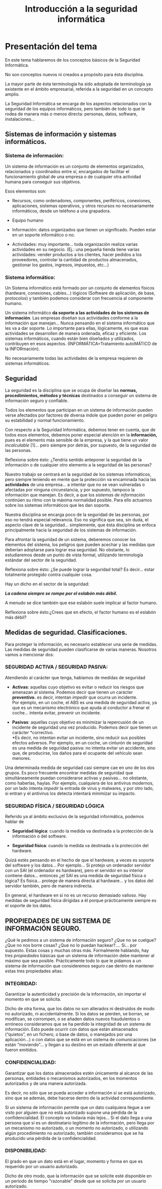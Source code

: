 #+TITLE: Introducción a la seguridad informática

* Presentación del tema

En este tema hablaremos de los conceptos básicos de la Seguridad Informática.

No son conceptos nuevos ni creados a propósito para ésta disciplina.

La mayor parte de ésta terminología ha sido adoptada de terminología ya existente en el ámbito empresarial, referida a la seguridad en un concepto amplio.

La Seguridad Informática se encarga de los aspectos relacionados con la seguridad de los equipos informáticos, pero también de todo lo que le rodea de manera más o menos directa: personas, datos, software, instalaciones...

** Sistemas de información y sistemas informáticos.

*** Sistema de información:

Un sistema de información es un conjunto de elementos organizados, relacionados y coordinados entre sí, encargados de facilitar el funcionamiento global de una empresa o de cualquier otra actividad humana para conseguir sus objetivos.

Esos elementos son:

-  Recursos, como ordenadores, componentes, periféricos, conexiones, aplicaciones, sistemas operativos, y otros recursos no necesariamente informáticos, desde un teléfono a una grapadora.

-  Equipo humano

-  Información: datos organizados que tienen un significado. Pueden estar en un soporte informático o no.

-  Actividades: muy importante... toda organización realiza varias actividades en su negocio. (Ej.: una pequeña tienda tiene varias actividades: vender productos a los clientes, hacer pedidos a los proveedores, controlar la cantidad de productos almacenados, gestionar los gastos, ingresos, impuestos, etc...)

*** Sistema informático:

Un Sistema informático está formado por un conjunto de elementos físicos (hardware, conexiones, cables...) lógicos (Software de aplicación, de base, protocolos) y también podemos considerar con frecuencia al componente humano.

Un sistema informático *da soporte a las actividades de los sistemas de información*. Las empresas diseñan sus actividades conforme a la información que manejan... Nunca pensando en el sistema informático que les va a dar soporte. Lo importante para ellas, lógicamente, es que esas actividades se desarrollen de manera ordenada, eficaz y eficiente. Los sistemas informáticos, cuando están bien diseñados y utilizados, contribuyen en esos aspectos. (INFORMÁTICA=Tratamiento autoMÁTICO de la INFORmación).

No necesariamente todas las actividades de la empresa requieren de sistemas informáticos.

** Seguridad

La seguridad es la disciplina que se ocupa de diseñar las *normas, procedimientos, métodos y técnicas* destinados a conseguir un sistema de información seguro y confiable.

Todos los elementos que participan en un sistema de información pueden verse afectados por factores de diversa índole que pueden poner en peligro su estabilidad y normal funcionamiento.

Con respecto a la Seguridad Informática, debemos tener en cuenta, que de todos esos elementos, debemos poner especial atención en la *información,* pues es el elemento más sensible de la empresa, y la que tiene un valor /incalculable/ [1]... pero siempre por detrás, por supuesto, de la seguridad de las personas.

Reflexiona sobre ésto: ¿Tendría sentido anteponer la seguridad de la información o de cualquier otro elemento a la seguridad de las personas?

Nuestro trabajo se centrará en la seguridad de los sistemas informáticos, pero siempre teniendo en mente que la protección va encaminada hacia las *actividades* de una empresa... a intentar que no se vean vulneradas o afectadas por ninguna circunstancia, y por supuesto, tampoco la información que manejan. Es decir, a que los /sistemas de información/ continúen su ritmo con la máxima normalidad posible. Para ello actuamos sobre los sistemas informáticos que les dan soporte.

Nuestra disciplina se encarga poco de la seguridad de las personas, por eso no tendrá especial relevancia. Eso no significa que sea, sin duda, el aspecto clave de la seguridad... simplemente, que ésta disciplina se enfoca principalmente hacia la seguridad de los sistemas de información.

Para afrontar la seguridad de un sistema, deberemos conocer los elementos del sistema, los peligros que pueden acechar y las medidas que deberían adoptarse para lograr esa seguridad. No obstante, lo estudiaremos desde un punto de vista formal, utilizando terminología estándar del sector de la seguridad.

Reflexiona sobre ésto: ¿Se puede lograr la seguridad total? Es decir... estar totalmente protegido contra cualquier cosa.

Hay un dicho en el sector de la seguridad:

/*La cadena siempre se rompe por el eslabón más débil.*/

A menudo se dice también que ese eslabón suele implicar al factor humano.

Reflexiona sobre ésto:¿Crees que en efecto, el factor humano es el eslabón más débil?



** Medidas de seguridad. Clasificaciones.

Para proteger la información, es necesario establecer una serie de medidas. Las medidas de seguridad pueden clasificarse de varias maneras. Nosotros vamos a mencionar dos:

*** SEGURIDAD ACTIVA / SEGURIDAD PASIVA:

Atendiendo al carácter que tenga, hablamos de medidas de seguridad

-  *Activas*: aquellas cuyo objetivo es evitar o reducir los riesgos que amenazan al sistema. Podemos decir que tienen un carácter *preventivo.* es decir, intentan /impedir/ que ocurra un incidente.\\
   Por ejemplo, en un coche, el ABS es una medida de seguridad activa, ya que es un mecanismo electrónico que ayuda al conductor a frenar el coche... intenta evitar, prevenir un incidente.

-  *Pasivas*: aquellas cuyo objetivo es minimizar la repercusión de un incidente de seguridad una vez producido. Podemos decir que tienen un carácter *correctivo.\\
   *Es decir, no intentan evitar un incidente, sino reducir sus posibles efectos adversos. Por ejemplo, en un coche, un cinturón de seguridad es una medida de seguridad pasiva: no intenta evitar un accidente, sino que, de producirse, los daños para el ocupante del vehículo sean menores.

Una determinada medida de seguridad casi siempre cae en uno de los dos grupos. Es poco frecuente encontrar medidas de seguridad que simultáneamente puedan considerarse activas y pasivas... no obstante, como haberlas, haylas. Por ejemplo, cualquiera de los antivirus modernos, por un lado intenta /impedir/ la entrada de virus y malwares, y por otro lado, si entran y el antivirus los detecta intentará minimizar su impacto.

*** SEGURIDAD FÍSICA / SEGURIDAD LÓGICA

Referido ya al ámbito exclusivo de la seguridad informática, podemos hablar de

-  *Seguridad lógica*: cuando la medida va destinada a la protección de la información o del software.

-  *Seguridad física*: cuando la medida va destinada a la protección del hardware.

Quizá estés pensando en el hecho de que el hardware, a veces es soporte del software y los datos... Por ejemplo... Si protejo un ordenador servidor con un SAI (el ordenador es hardware), pero el servidor en su interior contiene datos... entonces ¿el SAI es una medida de seguridad física o lógica? Es física... protege de manera directa al hardware... y los datos del servidor también, pero de manera indirecta.

En general, el hardware en sí no es un recurso demasiado valioso. Hay medidas de seguridad física dirigidas a él porque prácticamente siempre es el soporte de los datos.

** PROPIEDADES DE UN SISTEMA DE INFORMACIÓN SEGURO.

¿Qué le pedimos a un sistema de información seguro? ¿Que no se cuelgue? ¿Que no nos borre cosas? ¿Que no lo puedan hackear?.... Si... por supuesto. Estas cosas y muchas otras más. Formalmente hablando, hay tres /propiedades/ básicas que un sistema de información debe mantener al máximo que sea posible. Prácticamente todo lo que le pidamos a un sistema de información que consideremos seguro cae dentro de mantener estas tres propiedades altas:

*** INTEGRIDAD:

Garantizar la autenticidad y precisión de la información, sin importar el momento en que se solicita.

Dicho de otra forma, que los datos no son alterados ni destruidos de modo no autorizado, ni accidentalmente. Si los datos se pierden, se borran, se modifican, se corrompen, o se añaden datos nuevos fraudulentos o erróneos consideramos que se ha perdido la integridad de un sistema de información. Esto puede ocurrir con datos que están almacenados (“quietos”, en un fichero, o base de datos, o manejados por una aplicación...) o con datos que se está en un sistema de comunicaciones (se están “moviendo”... y llegan a su destino en un estado diferente al que fueron emitidos.

*** CONFIDENCIALIDAD:

Garantizar que los datos almacenados estén únicamente al alcance de las personas, entidades o mecanismos autorizados, en los momentos autorizados y de una manera autorizada.

Es decir, no sólo que se pueda acceder a información si se está autorizado, sino que se además, debe hacerse dentro de la actividad correspondiente.

Si un sistema de información permite que un dato cualquiera llegue a ser visto por alguien que no está autorizado supone una pérdida de la confidencialidad. El concepto va todavía más lejos... Si el dato llega a una persona que sí es un destinatario legítimo de la información, pero llega por un mecanismo no autorizado, o un momento no autorizado, o utilizando algún procedimiento no autorizado, también consideramos que se ha producido una pérdida de la confidencialidad.

*** DISPONIBILIDAD:

El grado en que un dato está en el lugar, momento y forma en que es requerido por un usuario autorizado.

Dicho de otro modo, que la información que se solicite esté disponible en un periodo de tiempo "razonable" desde que se solicita por un usuario autorizado.

La pérdida de la disponibilidad sólo implica en sí misma que en un momento dado, una información que se solicita no es devuelta por un sistema. Esto no implica que la información haya perdido la integridad... sólo que no se puede proporcionar en ese momento.


*** Otras propiedades de seguridad.

Además de las tres propiedades fundamentales de un sistema de información seguro (la disponibilidad, confidencialidad e integridad), y de la cualidad de no-repudio, a menudo se utilizan otras propiedades de seguridad en algunos sistemas, según sean útiles o no:

-  *No repudio*: La capacidad de determinar quién creó, modificó o accedió a cierta información, de forma que ni el emisor/creador pueda negar su participación, ni el receptor pueda negar que tuvo dicha información disponible.
  Esta característica de la seguridad cobra importancia a la hora de realizar transacciones seguras en un sistema informático, con aplicaciones variadas. Por ejemplo, en la administración electrónica, es vital que el ciudadano pueda probar que ha tramitado en plazo sus obligaciones tributarias, y que el estado no pueda alegar que no recibió la documentación.


-  *Autenticación*: Más allá de la confidencialidad, las medidas o servicios de autenticación intentan garantizar la identidad de las personas o entidades que intentan acceder a la información. Se puede exigir la autenticación en el origen de los datos, en el destino o en ambas. Está ligada a la *confidencialidad*, ya que el sistema informático necesita saber quién accede al sistema para garantizar esta última. Se necesita para el *no-repudio*.

-  *Control de acceso*: Son las medidas o servicios que no sólo permiten o impiden el acceso de personas o entidades a la información, sino que además, suelen registrar constancia del hecho del acceso o el intento de acceso. Relacionado con la *confidencialidad* y el *no-repudio*.



* SPOF (/Single Point of Failure/)

En seguridad, un *single point of failure* o SPOF ("punto único de fallo") es un componente de un sistema que tras un fallo en su funcionamiento ocasiona un fallo global en el sistema completo, dejándolo inoperante. Un SPOF puede ser un componente de hardware, software o eléctrico.

Es conveniente tener identificados los posibles SPOFs de un sistema informático, ya que si no estamos dispuestos a asumir el riesgo de un fallo, habrá que tratarlos con especial dedicación.

En sistemas en los que se quiere lograr alta disponibilidad, los componentes del SPOF suelen ser redundados.

#+caption: En una red de ordenadores, un único enrutador probablemente es un SPOF.
[[file:ejemplo-spof.png]]



* Análisis de riesgos

Hasta ahora, hemos planteado algunos conceptos básicos de la seguridad.... utilizando una terminología informal.

En el ámbito de la seguridad, se utiliza sin embargo, una terminología formal y común para todas las disciplinas de seguridad (la seguridad informática incluida, por supuesto).

El *Análisis de riesgos* es una acción extremadamente común en el estudio de la seguridad de un sistema. Consiste en estudiar, analizar, reflexionar y proponer medidas de seguridad fijándose en algunos aspectos de un sistema de información. Es decir, es un estudio dirigido, acotado... destinado a reflexionar sobre una parte o unos aspectos concretos de la seguridad.

Podría hacerse referido a la seguridad de un sistema informático al completo, pero esa es una tarea titánica... mejor enfocarse. Si es necesario hacer un análisis de riegos de todo un sistema es mejor descomponerlo en partes o aspectos y hacer análisis de cada uno de ellos.

Este análisis suele dar como resultado *documentación escrita*. Es decir, el análisis tiene valor en sí mismo, pero es necesario darlo a conocer.

Aunque tiene un carácter ciertamente esquemático y técnico, debe estar lo suficientemente redactado y razonado como para que cualquier persona entienda su contenido... de qué va, qué es lo que se está estudiando, qué elementos se ven afectados, por qué se está realizando el estudio, por qué se proponen según qué medidas, etc.

Existen modelos formales que nos ayudan a saber qué pasos realizar para hacer un análisis de riesgos de calidad y exhaustivo (ej MAGERIT). Nosotros, en la asignatura, lo haremos algo más informalmente, adecuado para análisis de sistemas o subsistemas en la pequeña o mediana empresa... pero eso no es excusa para descuidar su aspecto, profundidad e incidencia.

** Elementos de estudio... ¿En qué tenemos que fijarnos?

Ya hemos comentado que un *análisis de riesgos* suele ir dirigido, es decir... se motiva por la presenta de supuestos peligros que queremos estudiar, o bien... porque directamente se ha producido un incidente y queremos evitar que se repita uno igual o similar.

Nos fijaremos en éstos elementos:

**** ACTIVOS:

En lenguaje informal (y en contabilidad), un activo es cualquier cosa que tenga valor para la empresa.

En el ámbito del análisis de riesgos, se denomina así a cualquier recurso de la empresa que sea necesario para que el sistema de información funcione de forma adecuada. Son activos elementos de los datos, el software, el hardware, el personal, las redes, las instalaciones e incluso los servicios y actividades de la empresa. En un análisis de riesgos los enumeraremos y explicaremos lo que son.

**** AMENAZAS:

Se entiende por amenaza la presencia de uno o más factores de diversa índole que -de tener la oportunidad- afectarían al sistema objeto de estudio produciéndole daños.

Hay muchos tipos de amenazas... cortes eléctricos, fallos en hardware, riesgos ambientales, acciones intencionadas, software malicioso, robo, destrucción de información, modificación de información... seguro que se te ocurren un montón.

Pero en función del daño o manipulación que puedan hacer sobre la información, suelen caer en uno de éstos grupos:

-  De *interrupción*: se deshabilita el acceso a la información, se cortan comunicaciones o accesos.

-  De *interceptación*: se capta la información por personas o elementos no autorizados

-  De *modificación*: La información se altera, bien definitiva o bien circunstancialmente

-  De *fabricación*: se genera información nueva y fraudulenta o errónea.

Como ya comentamos, según su origen pueden ser:

-  Fortuitas (o accidentales)

-  Fraudulentas (o intencionadas)

**** VULNERABILIDADES:

Cada activo es vulnerable en cierto grado a algunas amenazas. Las amenazas sólo afectan a los activos vulnerables. Es necesario estudiar qué activos son vulnerables a qué amenazas.

Ej: (Un tanto exagerado). Imaginemos la siguiente amenaza: "Lluvia de meteoritos desde el espacio exterior que caen sobre nuestra población".

Si los activos que pueden verse afectados son "Yo mismo" y "Superman"... El primer activo es totalmente vulnerable a la amenaza... El segundo activo es prácticamente invulnerable.

Otro ejemplo: (Menos exagerado). El famoso virus "Sasser" estaba programado para aprovecharse de algunas vulnerabilidades de algunos sistemas operativos de la serie Windows. Algunos sistemas Windows eran totalmente vulnerables... otros sólo parcialmente o eran completamente invulnerables. Todos los sistemas tipo unix eran invulnerables.

**** RIESGOS

Riesgo es la probabilidad de que se materialice una amenaza y produzca un daño sobre un activo aprovechando su vulnerabilidad ante dicha amenaza. Es decir... la definición de *riesgo* está íntimamente ligada por un lado a los activos y sus vulnerabilidadades, y por otro a las amenazas.

Ej.: Siguiendo con el ejemplo anterior... el *riesgo* de que se produzca una lluvia de meteoritos sobre ésta población y me afecte a mí (el activo) es muy bajo. (No se conocen lluvias de meteoritos en los últimos siglos sobre ésta población).

El el riesgo de que se produzca una lluvia de meteoritos sobre ésta población y afecte a Superman (el activo) es practicamente inexistente. (Además de que no se conocen lluvias de meteoritos en los últimos siglos sobre ésta población, tampoco Superman suele estar por aquí, con lo cual, si se produjera una lluvia de meteoritos es poco probable que le pillara, y en caso de que le pillara, es invulnerable a los meteoritos).

El riesgo de un virus tipo "Iloveyou" o "wannacry" afecte a un sistema Windows fue muy alto, ya que están diseñados específicamente para propagarse y aprovechar vulnerabilidades de éstos.

Lo importante de los riesgos es *estimarlos...* hacer una estimación de la probabilidad de que aparezca la amenaza y afecte a un determinado activo.

La estimación no es más que eso: una forma de intentar "adivinar" en qué grado de probabilidad una amenaza afectaría a un activo.

A menudo, se diseñan herramientas (estadísticas, matemáticas, probabilísticas...) para intentar evaluar los riesgos de la manera más cuantificada posible (es decir, con números)... Si utilizamos alguna de éstas herramientas para evaluar un riesgo, es necesario citarla /siempre/.

Ante la detección de un riesgo, se puede optar por tres alternativas:

- *Asumirlo, y no prevenirlo*. Ésto resulta lógico cuando el perjuicio esperado tiene poco valor o cuando el coste de la aplicación de medidas preventivas supera el de la reparación del daño. (Véase "*Plan de contingencias*". En éste caso, es útil. Si no prevengo un riesgo, al menos, saber cómo afrontarlo) Se pueden poner medidas de seguridad pasivas.

- *Prevenirlo*: Aplicar medidas de seguridad activa para disminuirlo o anularlo.

-  *Transferirlo*. Traspasar a un tercero la gestión de ese riesgo: típicamente, *contratar un seguro* para ese riesgo. Tiene sentido cuando el coste de la prevención es elevado, también el de la reparación... pero el riesgo de que ocurra es bajo.

**** ATAQUE:

Llamamos *ataque* a la materialización de una amenaza, independientemente de que su origen sea fortuito o intencionado.

En función del impacto causado y la propiedad del sistema vulnerada, los ataques se clasifican en:

-  *ataques activos*: Si se modifica, daña o suprime información o si se bloquean los canales de comunicación (Es decir, se compromete la /integridad/ o la /disponibilidad/ del sistema

-  *ataque pasivo*: Si solamente se accede a información de manera no autorizada o por canales no autorizados (Es decir, se compromete la /confidencialidad/ del sistema).

Un ataque también puede ser *directo* si se produce directamente desde el atacante hasta el activo, o *indirecto* si se hace a través de recursos o personas intermediarias.

**** IMPACTO:

El impacto es la consecuencia de un ataque (producido ya o supuesto). Dicho de otra forma, son los daños causados por un ataque, existente o no.

Los impactos se puede estimar:

-  De forma *cuantitativa*, cuando se puede expresar en términos económicos.

-  De forma *cualitativa*, cuando esos daños no se pueden cuantificar (ej: pérdida de derechos fundamentales, pérdida de vidas, daños morales, de imagen...)






** El proceso del análisis de riesgos:

Para realizar un análisis de riesgos, en primer lugar estudiaremos el caso que tengamos entre manos, tratando de encontrar sus elementos.

Después, deberíamos seguir un cierto esquema, que, sin duda pasa por estos puntos:

-  *Enumerar y valorar los activos*: decir cuáles son los implicados en el caso, cuál es su función, qué contienen, en qué actividades se ven involucrados, quién los utiliza... etc.

-  *Identificar y valorar las vulnerabilidades*de cada activo ante cada amenaza: dadas las amenazas a estudiar, algunos activos presentarán vulnerabilidades, otros no, y otros sólo en cierto grado o aspecto: reflexionar sobre ello y plasmarlo.

-  *Identificar y valorar las amenazas que pueden afectar a los activos*: definir qué amenazas pueden tener impacto sobre los activos enumerados... en qué consisten, en qué circunstancias se producirían

-  *Determinar la medida de los riesgos:* Cada amenaza tendrá una cierta probabilidad de aparición, y, según las vulnerabilidades de cada activo a cada amenaza, supondrá un cierto nivel de riesgo. Es necesario /estimarlo,/ si es posible, con datos o herramientas que lo refrenden, y plasmarlo convenientemente.

-  *Identificar y evaluar las medidas de seguridad existentes*: qué medidas hay ya tomadas en el sistema. Cómo afectan a las amenazas, activos y vulnerabilidades descritas.

-  *Identificar los objetivos de seguridad de la organización*. ¿Qué es lo que queremos lograr? ¿Para qué estamos haciendo éste análisis?

-  *Determinar el impacto de un ataque:* Si el ataque se ha producido, describirlo y evaluar su impacto. De las posibles amenazas no materializadas, intentar /estimar/ su supuesto impacto.

-  *Identificar y seleccionar las medidas de seguridad propuestas*: proponer medidas de seguridad, tanto activas como pasivas para reducir los riesgos. Es conveniente estimar sus costes, tanto de implantación como de mantenimiento.

   -  Es necesario establecer un orden en las medidas propuestas. Dar alternativas... Un análisis de riesgos debe concluir con varias aportaciones de seguridad activa o pasiva, que deben quedar perfectamente definidas.

   -  Si algunas de las aportaciones son excluyentes (ej.... optar por una o por otra), debe quedar perfectamente claro para el que lo lee, y cuál es la prioritaria y por qué.

   -  Las medidas de seguridad no siempre se proponen "sueltas"... normalmente se combinan de forma ordenada y lógica... en ese caso, forman un *mecanismo de seguridad*. Seguro que muchas de las mejores propuestas se expresan normalmente en forma de mecanismos, y no de medidas sueltas.

Es importante resaltar que las medidas de seguridad activas intentan eliminar una *vulnerabilidad*, mientras que las medidas de seguridad pasivas mitigan los impactos de un daño producido por una *amenaza*

#+caption: Resumen de medidas activas y pasivas
[[file:diagrama-seguridad-y-medidas.svg]]

En conclusión.... el *análisis de riesgos* es mucho más que un documento... ES UN *ANÁLISIS*: un estudio y reflexión del profesional que lo realiza, y se refiere la seguridad de algún aspecto de un sistema informático, con aporte de soluciones para reducir los riegos, y estudio y evaluación de todos los elementos implicados, desde los puntos de vista más amplios posible.

Es la herramienta clave de la SEGURIDAD, tanto informática como de cualquier otro aspecto, y es el punto de partida hacia el aporte de soluciones. Lo emplearemos intensiva y extensivamente en los casos que veamos a lo largo del curso.

[más[[http://es.wikipedia.org/wiki/An%C3%A1lisis_de_riesgo][/Análisis de riesgos/]] en Wikipedia]

* Políticas de seguridad

Llamamos así a las directrices u objetivos de una organización con respecto a la seguridad.

Toda organización debe tener recogidas esas directrices, que todas las personas involucradas de alguna manera con la empresa deben conocer y cumplir.

Las políticas de seguridad se refieren a todos los aspectos de seguridad de la empresa, pero por supuesto, habrá medidas referidas a los sistemas informáticos. Las medidas en ese sentido deben proponerse a partir de los análisis de riesgos.

Un análisis de riesgos es un documento técnico y exhaustivo. Si a partir de uno o varios análisis de riesgos se llega a una medida o mecanismo de seguridad que deba ser conocido y respetado por todos, debe estar plasmado en las *políticas de seguridad* de la empresa.

Las políticas de seguridad no son un documento técnico ni exhaustivo. Es un documento generalista y es para que todas las personas de la empresa lo conozcan y velen por el cumplimiento de las normas que exhibe.

Es un documento que debe ser aprobado por la dirección de la empresa y conocido por todos.

La parte referida a los sistemas informáticos será propuesta sin duda por personal técnico a partir de uno o más análisis de riesgos.

Existen estándares para realizar las políticas de seguridad de las empresas. Por ejemplo el ISO (International Organization for Standarization) define uno. MAGERIT también.

Entre los puntos que debe cubrir la política de seguridad podemos destacar:

-  Identificar las necesidades de seguridad y riesgos

-  Relación de todas las medidas de seguridad

-  Reglas y procedimientos que deben aplicarse en los diferentes departamentos de la organización, y los que deben aplicarse con carácter general.

-  Mecanismos de detección de vulnerabilidades y fallos

-  Definir planes de contingencias para amenazas posibles.

** Plan de contingencias

Un plan de contingencias intenta describir los pasos a seguir ante la materialización de un amenaza.

Ante muchas amenazas, se pueden poner medidas preventivas (seguridad activa) que impidan que se materialicen en un ataque.

A menudo, esas medidas no se pueden poner (porque su coste es caro con respecto al riesgo que supone la amenaza) o a veces, a pesar de las medidas de seguridad activa, el ataque se produce.

Ante un ataque, algunas actividades de la empresa se verán afectadas, impidiendo su normal desarrollo.

Un plan de contingencias intenta organizar la manera de actuar ante la presencia de un ataque, de manera que el desarrollo de la actividad empresarial afectada pueda continuar.

Es decir, está enfocado a continuar con la actividad de la empresa aunque se produzca un ataque... NO a la continuidad del funcionamiento del sistema informático.

En ese sentido, para cada contingencia previsible (cada posible amenaza), debería existir un plan de contingencias (que se anexa a las políticas de seguridad), y que contenga cada uno al menos tres planes independientes:

-  *El plan de emergencia:* el que contempla qué hacer *cuando se está produciendo* un ataque o acaba de producirse: qué se debe hacer para continuar con las actividades empresariales afectadas. Debe ser una descripción clara y sencilla: debemos intentar que cada persona actúe de acuerdo al plan (sea bueno o menos bueno), de esa manera se intenta evitar la desorganización y el caos.

-  *Plan de respaldo*: Contempla las contramedidas preventivas *antes*de que se materialice una amenaza. Su finalidad es evitar dicha materialización.

-  *Plan de recuperación*: Contempla las medidas necesarias *después*de materializada y controlada la amenaza. Su finalidad es *restaurar* el estado de las cosas tal y como se encontraban antes de la materialización de la amenaza.

Los planes de contingencia forman parte de las políticas de seguridad de una empresa.

[más: [[http://es.wikipedia.org/wiki/Plan_de_Contingencias][/Planes de contingencia/]] en wikipedia]

** Auditorías de seguridad

En nuestro ámbito, una auditoría es un análisis pormenorizado de un sistema de información que permite descubrir, identificar y corregir vulnerabilidades en los activos que lo componen y en los procesos que se realizan.

Su finalidad es *verificar* que se cumplen los objetivos de la *política de seguridad* de la empresa.

Proporciona una idea actual del estado de seguridad e un sistema de información.

No obstante, la auditoría en sí misma se ha convertido en una parte importante de la seguridad.

Hablando en concreto de la Seguridad Informática, la auditoría tiene su propia dinámica.

*** Pentesting (pruebas de penetración)

Es una prueba en la que se realizan ataques intencionados hacia uno o más sistemas de información por parte de especialistas en seguridad, y por encargo de la dirección de la empresa cliente, con el objetivo de debilitar alguna de las propiedades seguras encontrando vulnerabilidades

Un *pentesting* no es una *auditoría de seguridad*, aunque en el contexto de una auditoría puede solicitarse uno o más pentestings.

más:
-  /[[http://es.wikipedia.org/wiki/Auditoria_inform%C3%A1tica][Auditoría informática]]/ en wikipedia
-  /[[https://es.wikipedia.org/wiki/Examen_de_penetraci%C3%B3n][pentesting]]/ en wikipedia
   
#+caption: Diagrama de documentos del análisis de riesgos
[[file:diagrama-analisis-riesgos.svg]]
